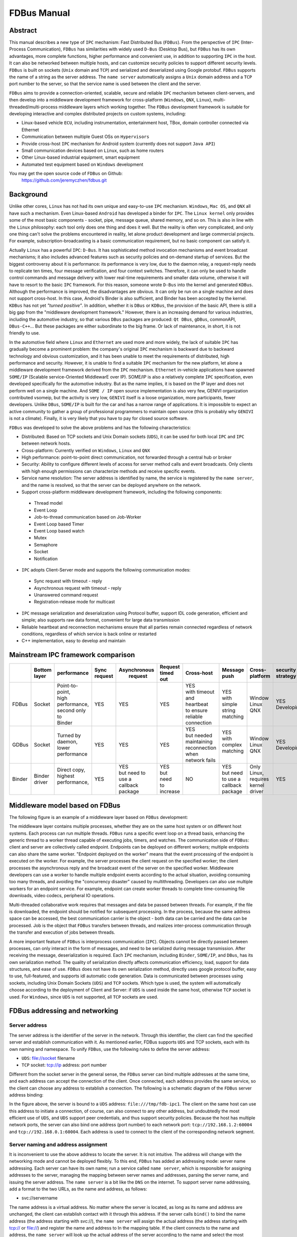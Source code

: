 FDBus Manual
============

Abstract
--------

This manual describes a new type of ``IPC`` mechanism: Fast Distributed Bus (``FDBus``). 
From the perspective of ``IPC`` (Inter-Process Communication), ``FDBus`` has similarities 
with widely used ``D-Bus`` (Desktop Bus), but ``FDBus`` has its own advantages, more complete 
functions, higher performance and convenient use, in addition to supporting ``IPC`` in the host. 
It can also be networked between multiple hosts, and can customize security policies to support 
different security levels. ``FDBus`` is built on sockets (``Unix`` domain and ``TCP``) and 
serialized and deserialized using Google protobuf. ``FDBus`` supports the name of a string as 
the server address. The ``name server`` automatically assigns a ``Unix`` domain address and a 
``TCP`` port number to the server, so that the service name is used between the client and the server.

``FDBus`` aims to provide a connection-oriented, scalable, secure and reliable ``IPC`` mechanism 
between client-servers, and then develop into a middleware development framework for cross-platform 
(``Windows``, ``QNX``, ``Linux``), multi-threaded/multi-process middleware layers which working together. 
The ``FDBus`` development framework is suitable for developing interactive and complex distributed 
projects on custom systems, including:

- Linux-based vehicle ``ECU``, including instrumentation, entertainment host, TBox, 
  domain controller connected via Ethernet
- Communication between multiple Guest OSs on ``Hypervisors``
- Provide cross-host ``IPC`` mechanism for Android system (currently does not support ``Java API``)
- Small communication devices based on ``Linux``, such as home routers
- Other Linux-based industrial equipment, smart equipment
- Automated test equipment based on ``Windows`` development

You may get the open source code of ``FDBus`` on Github:
  https://github.com/jeremyczhen/fdbus.git


Background
----------

Unlike other cores, ``Linux`` has not had its own unique and easy-to-use ``IPC`` mechanism. 
``Windows``, ``Mac OS``, and ``QNX`` all have such a mechanism. Even Linux-based ``Android`` 
has developed a binder for ``IPC``. The ``Linux kernel`` only provides some of the most basic 
components - socket, pipe, message queue, shared memory, and so on. This is also in line with 
the ``Linux`` philosophy: each tool only does one thing and does it well. But the reality is 
often very complicated, and only one thing can't solve the problems encountered in reality, 
let alone product development and large commercial projects. For example, subscription-broadcasting 
is a basic communication requirement, but no basic component can satisfy it.


Actually ``Linux`` has a powerful ``IPC``: ``D-Bus``. It has sophisticated method invocation mechanisms 
and event broadcast mechanisms; it also includes advanced features such as security policies and 
on-demand startup of services. But the biggest controversy about it is performance: its performance is 
very low, due to the daemon relay, a request-reply needs to replicate ten times, four message verification, 
and four context switches. Therefore, it can only be used to handle control commands and message delivery 
with lower real-time requirements and smaller data volume, otherwise it will have to resort to the basic 
``IPC`` framework. For this reason, someone wrote ``D-Bus`` into the kernel and generated ``KDBus``. 
Although the performance is improved, the disadvantages are obvious. It can only be run on a single machine 
and does not support cross-host. In this case, Android's Binder is also sufficient, and Binder has been 
accepted by the kernel. ``KDBus`` has not yet `"turned positive"`. In addition, whether it is ``DBus`` or 
``KDBus``, the provision of the basic API, there is still a big gap from the "middleware development framework." 
However, there is an increasing demand for various industries, including the automotive industry, so that 
various ``DBus`` packages are produced: ``Qt DBus``, ``gDBus``, commonAPI, ``DBus-C++``... But these packages are either 
subordinate to the big frame. Or lack of maintenance, in short, it is not friendly to use.


In the automotive field where ``Linux`` and ``Ethernet`` are used more and more widely, the lack of suitable 
``IPC`` has gradually become a prominent problem: the company's original ``IPC`` mechanism is backward due to 
backward technology and obvious customization, and it has been unable to meet the requirements of distributed, 
high performance and security. However, it is unable to find a suitable ``IPC`` mechanism for the new platform, 
let alone a middleware development framework derived from the ``IPC`` mechanism. ``Ethernet`` in-vehicle applications 
have spawned ``SOME/IP`` (Scalable service-Oriented MiddlewarE over IP). SOME/IP is also a relatively complete 
``IPC`` specification, even developed specifically for the automotive industry. But as the name implies, it is 
based on the IP layer and does not perform well on a single machine. And ``SOME / IP`` open source implementation 
is also very few, GENIVI organization contributed vsomeip, but the activity is very low, ``GENIVI`` itself is a 
loose organization, more participants, fewer developers. Unlike ``DBus``, ``SOME/IP`` is built for the car and has 
a narrow range of applications. It is impossible to expect an active community to gather a group of professional 
programmers to maintain open source (this is probably why ``GENIVI`` is not a climate). Finally, it is very likely 
that you have to pay for closed source software.


``FDBus`` was developed to solve the above problems and has the following characteristics:

- Distributed: Based on TCP sockets and Unix Domain sockets (``UDS``), it can be used for both local 
  ``IPC`` and ``IPC`` between network hosts.
- Cross-platform: Currently verified on ``Windows``, ``Linux`` and ``QNX``
- High performance: point-to-point direct communication, not forwarded through a central hub or broker
- Security: Ability to configure different levels of access for server method calls and event broadcasts. 
  Only clients with high enough permissions can characterize methods and receive specific events.
- Service name resolution: The server address is identified by name, the service is registered by 
  the ``name server``, and the name is resolved, so that the server can be deployed anywhere on the network.
- Support cross-platform middleware development framework, including the following components:
 * Thread model
 * Event Loop
 * Job-to-thread communication based on Job-Worker
 * Event Loop based Timer
 * Event Loop based watch
 * Mutex
 * Semaphore
 * Socket
 * Notification
- ``IPC`` adopts Client-Server mode and supports the following communication modes:
 * Sync request with timeout - reply
 * Asynchronous request with timeout - reply
 * Unanswered command request
 * Registration-release mode for multicast
- ``IPC`` message serialization and deserialization using Protocol buffer, support IDL code generation, 
  efficient and simple; also supports raw data format, convenient for large data transmission
- Reliable heartbeat and reconnection mechanisms ensure that all parties remain connected regardless 
  of network conditions, regardless of which service is back online or restarted
- C++ implementation, easy to develop and maintain

Mainstream IPC framework comparison
-----------------------------------

+------+--------+-----------------+---------+--------------+-----------+--------------------+----------+----------+------------+
|      || Bottom| performance     || Sync   || Asynchronous|| Request  ||    Cross-host     || Message || Cross-  || security  |
|      || layer |                 || request||  request    || timed out|                    || push    || platform|| strategy  |
+======+========+=================+=========+==============+===========+====================+==========+==========+============+
|FDBus | Socket || Point-to-point,|   YES   |      YES     |    YES    || YES               || YES     || Window  || YES       |
|      |        || high           |         |              |           || with timeout      || with    || Linux   || Developing|
|      |        || performance,   |         |              |           || and heartbeat     || simple  || QNX     |            |
|      |        || second only to |         |              |           || to ensure reliable|| string  |          |            |
|      |        || Binder         |         |              |           || connection        || matching|          |            |
+------+--------+-----------------+---------+--------------+-----------+--------------------+----------+----------+------------+
|GDBus | Socket || Turned by      |    YES  |      YES     |    YES    || YES               || YES     || Window  || YES       |
|      |        || daemon,        |         |              |           || but needed        || with    || Linux   || Developing|
|      |        || lower          |         |              |           || maintaining       || complex || QNX     |            |
|      |        || performance    |         |              |           || reconnection when || matching|          |            |
|      |        |                 |         |              |           || network fails     ||         |          |            |
+------+--------+-----------------+---------+--------------+-----------+--------------------+----------+----------+------------+
|Binder|| Binder|| Direct copy,   |   YES   || YES         || YES      |         NO         || YES     || Only    | YES        |
|      || driver|| highest        |         || but need to || but need |                    || but need|| Linux,  |            |
|      |        || performance,   |         || use a       || to       |                    || to use a|| requires|            |
|      |        ||                |         || callback    || increase |                    || callback|| kernel  |            |
|      |        |                 |         || package     |           |                    || package || driver  |            |
+------+--------+-----------------+---------+--------------+-----------+--------------------+----------+----------+------------+

Middleware model based on FDBus
-------------------------------

The following figure is an example of a middleware layer based on ``FDBus`` development:

.. image:: ./images/1.png
  :width: 600px

The middleware layer contains multiple processes, whether they are on the same host system or 
on different host systems. Each process can run multiple threads. ``FDBus`` runs a specific event 
loop on a thread basis, enhancing the generic thread to a worker thread capable of executing jobs, 
timers, and watches. The communication side of ``FDBus``: client and server are collectively called 
endpoint. Endpoints can be deployed on different workers; multiple endpoints can also share the 
same worker. "Endpoint deployed on the worker" means that the event processing of the endpoint 
is executed on the worker. For example, the server processes the client request on the specified 
worker; the client processes the asynchronous reply and the broadcast event of the server on the 
specified worker. Middleware developers can use a worker to handle multiple endpoint events 
according to the actual situation, avoiding consuming too many threads, and avoiding the 
"concurrency disaster" caused by multithreading. Developers can also use multiple workers for 
an endpoint service. For example, endpoint can create worker threads to complete time-consuming 
file downloads, video codecs, peripheral IO operations.


Multi-threaded collaborative work requires that messages and data be passed between threads. 
For example, if the file is downloaded, the endpoint should be notified for subsequent processing. 
In the process, because the same address space can be accessed, the best communication carrier is 
the object - both data can be carried and the data can be processed. Job is the object that 
``FDBus`` transfers between threads, and realizes inter-process communication through the transfer 
and execution of jobs between threads.

A more important feature of ``FDBus`` is interprocess communication (``IPC``). Objects cannot be 
directly passed between processes, can only interact in the form of messages, and need to be 
serialized during message transmission. After receiving the message, deserialization is required. 
Each ``IPC`` mechanism, including ``Binder``, ``SOME/IP``, and ``DBus``, has its own serialization 
method. The quality of serialization directly affects communication efficiency, load, support for 
data structures, and ease of use. ``FDBus`` does not have its own serialization method, directly uses 
google protocol buffer, easy to use, full-featured, and supports idl automatic code generation. 
Data is communicated between processes using sockets, including Unix Domain Sockets (``UDS``) and 
``TCP`` sockets. Which type is used, the system will automatically choose according to the deployment 
of Client and Server: if ``UDS`` is used inside the same host, otherwise ``TCP`` socket is used. 
For ``Windows``, since ``UDS`` is not supported, all ``TCP`` sockets are used.

FDBus addressing and networking
-------------------------------

Server address
^^^^^^^^^^^^^^

The server address is the identifier of the server in the network. Through this identifier, 
the client can find the specified server and establish communication with it. As mentioned 
earlier, FDBus supports ``UDS`` and TCP sockets, each with its own naming and namespace. To unify 
``FDBus``, use the following rules to define the server address:

- ``UDS``: file://socket filename
- ``TCP`` socket: tcp://ip address: port number

Different from the socket server in the general sense, the ``FDBus`` server can bind multiple addresses 
at the same time, and each address can accept the connection of the client. Once connected, each address 
provides the same service, so the client can choose any address to establish a connection. The following 
is a schematic diagram of the ``FDBus`` server address binding:

.. image:: ./images/2.png
  :width: 600px

In the figure above, the server is bound to a ``UDS`` address: ``file:///tmp/fdb-ipc1``. The client on the 
same host can use this address to initiate a connection, of course, can also connect to any other address, 
but undoubtedly the most efficient use of ``UDS``, and ``UDS`` support peer credentials, and thus support 
security policies. Because the host has multiple network ports, the server can also bind one address 
(port number) to each network port: ``tcp://192.168.1.2:60004`` and ``tcp://192.168.0.1:60004``. Each address 
is used to connect to the client of the corresponding network segment.

Server naming and address assignment
^^^^^^^^^^^^^^^^^^^^^^^^^^^^^^^^^^^^

It is inconvenient to use the above address to locate the server. It is not intuitive. The address will 
change with the networking mode and cannot be deployed flexibly. To this end, ``FDBus`` has added an 
addressing mode: server name addressing. Each server can have its own name; run a service called ``name server``, 
which is responsible for assigning addresses to the server, managing the mapping between server names and 
addresses, parsing the server name, and issuing the server address. The ``name server`` is a bit like the 
``DNS`` on the internet. To support server name addressing, add a format to the two URLs, as the name and 
address, as follows:

- svc://servername

The name address is a virtual address. No matter where the server is located, as long as its name and address 
are unchanged, the client can establish contact with it through this address. If the server calls ``bind()`` to bind 
the name address (the address starting with svc://), the ``name server`` will assign the actual address (the address 
starting with tcp:// or file://) and register the name and address to In the mapping table. If the client connects 
to the name and address, the ``name server`` will look up the actual address of the server according to the name and 
select the most appropriate actual address to publish to the client. The client establishes a point-to-point direct 
connection with the server through this address. The following figure shows the process of establishing a connection 
between the client and the server using the name and address with the help of the ``name server``:

.. image:: ./images/3.png
  :width: 600px

First, the client calls connect("svc://medisServer") to establish a connection with the server named mediaServer. 
Since the name is used, ``FDBus`` will ask the name server for the actual address of the mediaServer. 
But now mediaServer is not online yet, so the name cannot be resolved, just subscribe to the online 
notification of the service. Soon after, the server calls bind("svc://mediaServer") to go online. 
Since the name and address are used, the request will also be sent to the name server. The ``name server`` 
registers its name, assigns ``UDS`` and ``TCP`` addresses, and returns it to the server. The server is 
bound to each actual address, and the n``ame server`` is notified after success. The ``name server`` 
issues the server online message and the server address to the entire system: the ``UDS`` address is 
broadcast to the local client, and the client address is the ``TCP`` address broadcast to other nodes. 
The client uses the received address to establish a connection with the server, and both the client and 
the server can receive the event notification of onOnline().

The name server uses the following rules to assign a server address:

+--------------+------------------------------+-----------------+
| Server       |         TCP Address          |   UDS Address   |
+==============+==============================+=================+
| host server  |        port No. 6100         |   /tmp/fdb-ns   |
+--------------+------------------------------+-----------------+
| name server  |        port No. 6101         |   /tmp/fdb-ns   |
+--------------+------------------------------+-----------------+
| user servers || Port 61002 – Port 65535     || /tmp/fdb-ipc0, |
|              || or                          || /tmp/fdb-ipc1, |
|              || Automatic system allocation || ...            |
+--------------+------------------------------+-----------------+


Multi-host networking
^^^^^^^^^^^^^^^^^^^^^

Since the address of the ``name server`` is fixed, the endpoint will automatically connect to the ``name server`` 
registration (server) or resolution (client) name after the endpoint is started. If there are multiple hosts, 
each running their own ``name server``, responsible for their respective name services, then these hosts 
become islands and cannot be connected to each other through service names such as svc://server_name. 
Of course, the client can bypass the ``name server`` and directly connect to the server with the actual 
address, but this cannot be flexibly deployed and networked. In order to support name resolution across 
networks, a service is required to manage all hosts in the system, and the host information is synchronized 
to all ``name servers``. These ``name servers`` can establish connections and work together to complete the name 
service within the entire network. . This service is the host server.

The working principle of the host server is: the entire network runs a host server, which can be located 
on any host that everyone can access. All host name servers are connected to the host server, registering 
their own host. The host server maintains a list of hosts containing the IP addresses of the hosts and 
synchronizes the tables to all ``name servers`` on the network. The ``name server`` establishes a connection 
with the name server on all hosts in the network according to the table.

Once the ``name servers`` on all hosts are connected in pairs, the service name resolution and service 
online notification can be completed through a set of internal protocols. For example, when a client on 
a host requests the local name server to resolve the address corresponding to the service name, the local 
``name server`` can broadcast the request to all connected ``name servers`` to find services in the entire 
network. The following is an example diagram of the entire system networking:

.. image:: ./images/4.png
  :width: 600px

In the above figure, a star connection is established between the ``name server`` and the host server, 
and the ``name server`` and the ``name server`` are connected one after another to form a network. 
In this system, the main tasks of the ``name server`` and host server are:

- ``Name server`` is connected to the host server, and the host is registered to the host server.
- The host server collects all host information to form a host address table.
- The host server broadcasts the host address table to all name servers.
- All servers are connected to the local ``name server`` and register the service name with them. 
  The local ``name server`` broadcasts the newly registered service to the local client and all 
  other ``name servers`` in the network.
- After the other ``name server`` receives the broadcast, it also makes a broadcast locally and 
  notifies all clients. In this way, the service online message is spread to the entire network.
- All clients are connected to the local ``name server`` and apply for service name resolution. 
  The local ``name server`` searches its own server address mapping table and sends the application 
  to all other ``name servers``.
- After receiving the application, other ``name servers`` search their respective server address 
  mapping tables and return the result to the ``name server`` that initiated the application.
- The ``name server`` forwards the received return result to the client that initiated the application, 
  and the client establishes a direct connection with the service using the actual address in the result. 
  In this way, you can find services on all hosts.

As can be seen from the above figure, once the connection is established between the client and the server, 
all communication is completed through this connection without forwarding through the intermediate link.

Uniqueness of the service name
^^^^^^^^^^^^^^^^^^^^^^^^^^^^^^

Since each host has its own ``name server``, the service cannot be renamed inside the host, but it can be 
renamed on different hosts. In this case, when the client requests name resolution, it may receive feedback 
from different hosts. The client can customize the connection policy: always connect to the new server, 
only connect to the first server, or only connect to the specified server.

Heartbeat detection, reconnection and online, offline detection
^^^^^^^^^^^^^^^^^^^^^^^^^^^^^^^^^^^^^^^^^^^^^^^^^^^^^^^^^^^^^^^

In order to make the whole system run reliably and ensure that any service can be gracefully restarted 
(the entire system still works normally after restarting), ``FDBus`` has perfect heartbeat detection and 
online and offline detection mechanisms:

- There is a reconnection mechanism between endpoints and ``name server`` to ensure that the endpoint 
  can always establish a connection with the ``name server`` after restarting.
- There is heartbeat detection between the ``name server`` and the host server; once the heartbeat 
  disappears, the ``name server`` will try to reconnect with the host server to ensure the reliability of 
  the connection between the ``name server`` and the host server.
- The connection between the ``name server`` and the ``name server`` is established by the host server: 
  When the ``name server`` goes online, the host server notifies all other ``name servers`` to establish a 
  connection with it, and also informs the ``name server`` to establish a connection with all other 
  ``name servers``.
- The connection between the client and the server is established by the ``name server``: When the server 
  goes online, the ``name server`` notifies the client to establish a connection with it.


Security
--------

As systems become more complex and open, security has become the focus of system architecture design. 
An open system means that there may be intruders, and once an intruder accesses a resource that should 
not be accessed, it may cause information leakage or destruction. On the other hand, the security of a 
system is based on the chain of trust, and only by satisfying the necessary security foundation can build 
its own security capabilities. For ``FDBus``, there are two prerequisites:

| The most basic premise is the integrity of the ``FDBus`` itself: the ``FDBus`` library running in the 
  system, the ``name server``, and the host server are all legal and have not been tampered with or replaced, 
  otherwise security cannot be guaranteed anyway. This is ensured by the operating system with rights 
  management, secure boot, ``DM-verity/FS-verity``, security upgrade, SELinux and other mechanisms.

| Secondly, on the network, the ``FDBus`` message is delivered in plain text. Once someone illegally 
  listens to the network message, it may cause information leakage and security loopholes. Therefore, 
  another premise to discuss the security of ``FDBus`` is that the intruder cannot intercept the network 
  packet and obtain the data transmitted by the ``FDBus`` on the link. Key data such as tokens will be 
  encrypted in the future, but it has not been implemented yet.

Based on these assumptions, the attacks faced by ``FDBus`` mainly come from three aspects:

| 1) The illegal host connects to the ``FDBus`` bus and runs an illegal client to access the server on other hosts; 
| 2) Runs an illegal client on a legitimate host to access the ``FDBus`` server in the host
| 3) A legitimate client is running a legitimate client, but tries to get data without permission or 
  perform an operation without permission.

Based on the above attacks, ``FDBus`` ensures the safe operation of the system from the following aspects:

- **Authentication of the host node**: All hosts joining the ``FDBus`` are divided into different security levels.
- **Authentication of service access**: all clients are divided into different security levels
- **Access restrictions**: The server's method calls and event broadcasts are divided into security levels,
  and the talent can call the method that matches the server security level and the event broadcast that 
  matches the registration.

Host node authentication
^^^^^^^^^^^^^^^^^^^^^^^^

A host must establish a connection with the host server if it wants to join the ``FDBus``. The host server 
can authenticate the host by checking the host's IP address or MAC address, and can also determine the 
validity of the host through the public-private key pair. For a legitimate host, the host server will 
issue an "``ID card``" for accessing other hosts. After holding the ``ID card``, the hosts can identify each 
other and give each other access rights.

"``ID card``" is implemented by token. When the ``name server`` on the host initiates a connection, 
the host server assigns multiple tokens to it, and each token corresponds to a security level. The following 
table shows the token assignments for each host in a system:

+--------+------------------+------------------+------------------+------------------+
|        | Security Level 0 | Security Level 1 | Security Level 2 | Security Level 3 |
+========+==================+==================+==================+==================+
| host 1 | token10          | token11          | token12          | token13          |
+--------+------------------+------------------+------------------+------------------+
| host 2 | token20          | token21          | token22          | token23          |
+--------+------------------+------------------+------------------+------------------+
| host 3 | token30          | token31          | token32          | token33          |
+--------+------------------+------------------+------------------+------------------+

There are four security levels in the table. For host 1, the tokens corresponding to each security level 
are token10, token11, token12, and token13. For other hosts, and so on. When the ``name server`` of the host 2 
is connected to the ``name server`` of the host 1, it needs to hold one of the four tokens of the host 1. 
For example, host 2 uses token 11 to connect to host 1, then in the eyes of host 1, the security level 
of host 2 is 1; if token13 is used, the security level of host 2 is 3, and so on. The number of security 
levels can be configured according to the project.

The security level of the host is specified after the host server authenticates and authenticates the host. 
As mentioned above, the host server can identify the host identity according to the host's MAC address or 
other means, and then use the following configuration table to publish the tokens used by the hosts to 
access each other:

+-----------------------+---------+---------+---------+
|                       | host 1  | host 2  | host 3  |
+-----------------------+---------+---------+---------+
| host 1 (MAC address1) | NA      | token22 | token31 |
+-----------------------+---------+---------+---------+
| host 2 (MAC address2) | token13 | NA      | token33 |
+-----------------------+---------+---------+---------+
| host 3 (MAC address3) | token12 | token23 | NA      |
+-----------------------+---------+---------+---------+

For example:

| 1) Host 1 connects to host 2 using token22, that is, for host 2, host 1 has a security level of 2;
| 2) when host 1 connects to host 3, token31 is used, that is, for host 3, The security level of host 1 is level 1.

And so on. For hosts that are not in the table, the host server will not reject the connection for the sake of 
openness, but will not issue a token for it. For hosts that do not have a token, the security level is considered 
to be -1 and there is no level.

Service access authentication
^^^^^^^^^^^^^^^^^^^^^^^^^^^^^

Just as the host server is responsible for host authentication, the ``name server`` is responsible for the 
authentication of the service access, and also uses the authentication authentication + token issuing method. 
When the server registers the service name with the ``name server``, the ``name server`` allocates multiple 
tokens at the same time as the address is assigned, and each token corresponds to a security level, as shown 
in the following table:

+----------+------------------+------------------+------------------+------------------+
|          | Security Level 0 | Security Level 1 | Security Level 2 | Security Level 3 |
+----------+------------------+------------------+------------------+------------------+
| server 1 | token10          | token11          | token12          | token13          |
+----------+------------------+------------------+------------------+------------------+
| server 2 | token20          | token21          | token22          | token23          |
+----------+------------------+------------------+------------------+------------------+
| server 3 | token30          | token31          | token32          | token33          |
+----------+------------------+------------------+------------------+------------------+

There are four security levels in the table. For server1, the tokens corresponding to each security level 
are token10, token11, token12, and token13. For other servers, and so on. When the client connects to server1, 
it needs to hold one of the four tokens of server1. For example, if the client uses token11 to connect to 
server1, then in the eyes of server1, the client's security level is 1. If you use token13, then the client's 
security level is 3, and so on. The number of security levels can be configured as appropriate.

The security level of the client is specified after the ``name server`` authenticates and authenticates the 
client. When the client connects to the ``name server`` through the UDS, the UDS will also generate the 
client's credentials to the ``name server``, including the client's uid and guid. Service access authentication 
is not supported because Windows does not support ``UDS``. For ``QNX``, although ``UDS`` is supported, service 
access authentication is not supported because the ``SO_PEERCRED`` option is not supported. So currently only Linux 
can support, and the credentials are attached by the operating system, trustworthy, the client can not fake an 
identity. According to uid and guid, the ``name server`` can identify the identity of the client, and publish 
the token used to access other servers through the following configuration table:

+----------------------+---------+---------+---------+---------+
|                      | server1 | server2 | server3 | server4 |
+----------------------+---------+---------+---------+---------+
| client1 (uid1:guid1) | token12 | token22 | token31 | token43 |
+----------------------+---------+---------+---------+---------+
| client2 (uid2:guid2) | token13 | token21 | token33 | token43 |
+----------------------+---------+---------+---------+---------+
| client3 (uid3:guid3) | token12 | token23 | token33 | token41 |
+----------------------+---------+---------+---------+---------+

For example:

| 1) client1 uses server12 with server1, that is, for server1, client1 has a security level of 2; 
| 2) client1 uses server2 for server2, that is, for server2, client1 has a security level of 2 .

And so on. For clients that are not in the table, for reasons of openness, the ``name server`` will not reject, 
but will not issue tokens for it. For clients without a token, the security level is considered to be -1, 
the lowest level.

When the security policy is enabled, the process of establishing a connection between the client and the 
server increases the client authentication and token issuance process, as shown in the following figure:

.. image:: ./images/5.png
  :width: 600px

Compared with the previous timing, in the above figure, the ``name server`` issues tokens to the server 
and the client respectively: all the security level tokens T0-T3 are issued to the server; only the token 
matching the security level is issued to the client. When the client connects to the server, it will also 
send the token to the server. The server finds that the received token is consistent with T1 by comparison, 
so that the client's security level is 1. Suppose a malicious client also connects to the same server: 
Since the ``name server`` does not recognize its ``UID``, it will not be assigned a token. When the client 
connects to the server, the server sets its security level to -1, that is, no security level, because the 
token cannot be given. In this case, by configuring serve, you can only allow access to a limited API to 
achieve access control.

Security level and access rights
^^^^^^^^^^^^^^^^^^^^^^^^^^^^^^^^

When determining the security level of the client, the server needs to integrate the security level of 
the client itself and the security level of the host where the client is located: the highest security 
level of the client does not exceed the security level of the host where it resides. With a security 
level, the server can define different levels of access: at which levels, which methods can be called, 
and which messages are broadcast. The following figure shows the partitioning of a server's access rights:

.. image:: ./images/6.png
  :width: 600px

Each server can define access rights corresponding to different security levels through the configuration 
file. The specific method is to segment the method ID and the notification ID, and the IDs falling in 
different segments correspond to different security levels. For the method call, if the security level 
of the client does not reach the required level, the server will refuse to execute; for the message 
notification, if the client does not have the permission, the message of the high security level cannot 
be registered, and thus the change notification of the message is not received.

Security policy configuration file
^^^^^^^^^^^^^^^^^^^^^^^^^^^^^^^^^^

The security policy file is located under ``/etc/fdbus`` by default.

Parameter configuration file /etc/fdbus/fdbus.fdb
^^^^^^^^^^^^^^^^^^^^^^^^^^^^^^^^^^^^^^^^^^^^^^^^^

This file configures the overall security parameters, including the following fields:

- *Number_of_secure_levels*: number type, how many security levels are configured
- *Token_length*: number type, configured for the length of the token in bytes.

Host configuration file /etc/fdbus/host.fdb
^^^^^^^^^^^^^^^^^^^^^^^^^^^^^^^^^^^^^^^^^^^

This file configures the security parameters of each host, including the following fields:

- *host*: object type, the key of each element is the host name ("host_name"), and the value is the array type, which contains the security policy of the corresponding host.
- *host."host_name"[...]*: object type, which indicates the configuration of a security level.
- *host."host_name"[...].level*: number type, indicating the security level
- *host."host_name"[...].ip*: array type, each element is the host ID represented by the IP address, meaning: the host with these IP addresses, the security level is host."host_name"[.. .].level. If the IP is a "default" string, it means that there is no default security level for the host in the configuration file.
- *host."host_name"[...].mac*: array type, each element is the host ID represented by the MAC address, meaning the same as host."host_name"[...].ip.

Server Configuration file /etc/fdbus/server/server_name.fdb
^^^^^^^^^^^^^^^^^^^^^^^^^^^^^^^^^^^^^^^^^^^^^^^^^^^^^^^^^^^

The Server configuration file is located in the ``/etc/fdbus/server`` directory. Each server has a 
configuration file. The file name specification is: ``server_name+.fdb suffix``, which contains the 
following fields:

- *method*: The array type, the security policy that the configuration method calls.
- *method[...]*: The object type defines the security policy for a collection of methods.
- *method[...]*.level:number type, indicating the security level
- *method[...]*.from:number type, which represents the minimum value of the method set. If it 
  is a "default" string, it means that there is no default security level for the method of 
  configuring the security level.
- *method[...]*.to:number type, which represents the maximum value of the method set. The 
  overall meaning is: If a method ID is greater than or equal to method[...].from, less than 
  or equal to method[...].to, its security level is method[...].level. Only clients with a 
  security level greater than or equal to this level can call methods in this range.
- *event*: The array type is similar to the method except that it is configured with a 
  security policy for broadcast monitoring. Only clients that meet the security level have 
  the right to listen to the corresponding event.
- *permission*: array type, configure the access permissions of the server.
- *permission[...]*: object type, which defines the configuration of a security level.
- *permission[...]*.level:number type, indicating the security level.
- *permission[...]*.gid:array type, if each element is of type string, it means group name, 
  if it is number type, it means group id. The meaning of the security policy is: If a client 
    is in a certain group specified by the array, its security level is permission[...].level. 
    If the field is a "default" string, it means that the client's default security level cannot 
    be found for the security policy.
- *permission[...]*.uid:array type, if each element is of type string, it means user name, if it 
  is number type, it means user id. The meaning of the security policy is: If the client id of 
  a client is contained in an array, its security level is permission[...].level.


Debugging and logging
---------------------

The ``DBus`` monitor from DBus is impressive: it can crawl all the messages on the ``DBus`` bus, 
and it can set filters to crawl specific messages. The captured messages are very readable, 
and various data structures and field names can be displayed. Similarly, ``FDBus`` also provides a 
tool for crawling messages - log server, and its function is stronger. In addition to ``FDBus`` 
messages, it also supports debugging log output, and combines FDBus messages and debug logs to 
facilitate timing analysis.

The log server is a normal server that is hung on the ``FDBus``. Each endpoint contains its client, 
as shown in the following figure:

.. image:: ./images/7.png
  :width: 600px

Like the normal server, the log server runs up and registers with the name server, which broadcasts 
the LogClient in each endpoint. Later, when the endpoint sends an FDBus message, it will also copy 
one copy to the log server through LogClient. In addition to the FDBus message content, the sent 
data also includes:

- Timestamp
- Transmitter and receiver names
- Message type (request, reply, broadcast, subscription, etc.)

The protocol buffer is transmitted in binary format on the line and cannot be printed directly. 
For debugging convenience, the protocol buffer can convert the message into a text format that 
is easy to read, visually display the name and value of each member in the message, and expand 
the array type (repeated type) and nested type.

For debug log output, ``FDBus`` has its own API and supports the following output levels 
(priority increments):

- Debug
- Information
- Warning
- Error
- Fatal

As long as the log server is started, when the endpoint prints the debug log through the API, 
these logs are sent to the log server through LogClient. The log server can combine the debug 
log and the ``FDBus`` message to output, or you can choose to output specific content separately.

Regardless of which host the endpoint is deployed on, the log server can collect its ``FDBus`` 
messages and debug logs. The entire system can only run one log server, which is not convenient 
for distributed debugging. To this end, ``FDBus`` has another tool - log viewer, multiple log viewers 
can be started at the same time, all connected to the log server, get the current log information, 
and print on the standard output.

FDBus internal structure
------------------------

The following figure is a block diagram of the internal components of ``FDBus``:

.. image:: ./images/8.png
  :width: 600px

- *Base platform abstraction layer* - contains system-independent abstractions for adapting to different operating systems
- *Advanced platform abstraction layer* - a middleware process model that contains the basic components that make up a process
- *IPC layer* - interprocess communication model, including the basic components for implementing IPC communication
- *Server layer* - provides service name resolution, networking, logging and debugging services

Conclusion
----------

``FDBus`` provides a distributed ``IPC`` communication mechanism to support client-server communication 
across hosts, using service names instead of physical addresses as addressing modes, ensuring connectivity 
dynamics and reliability through various services and heartbeat reconnection mechanisms, thereby ensuring 
the system The nodes inside can be dynamically added and deleted, dynamically deployed, and arbitrarily 
restarted without managing the startup sequence and dependencies, thereby binding the separate modules 
together to form a solid whole. As an important part of ``IPC``, protocol buffer supports a variety of complex 
data types, can define interfaces with idl and support automatic code generation, greatly reducing 
serialization and deserialization. FDBus supports security policies, differentiates security levels from 
access, and ensures the security of the entire system.

``FDBus`` is not only an ``IPC`` mechanism, but also a middleware development framework, which contains common 
components and basic models that are often used in the development of middleware, providing cross-platform 
and powerful support for middleware development.

After the source code is open, ``FDBus`` expects more developers to use, test and improve, and become one 
of the options for many middleware development frameworks.


